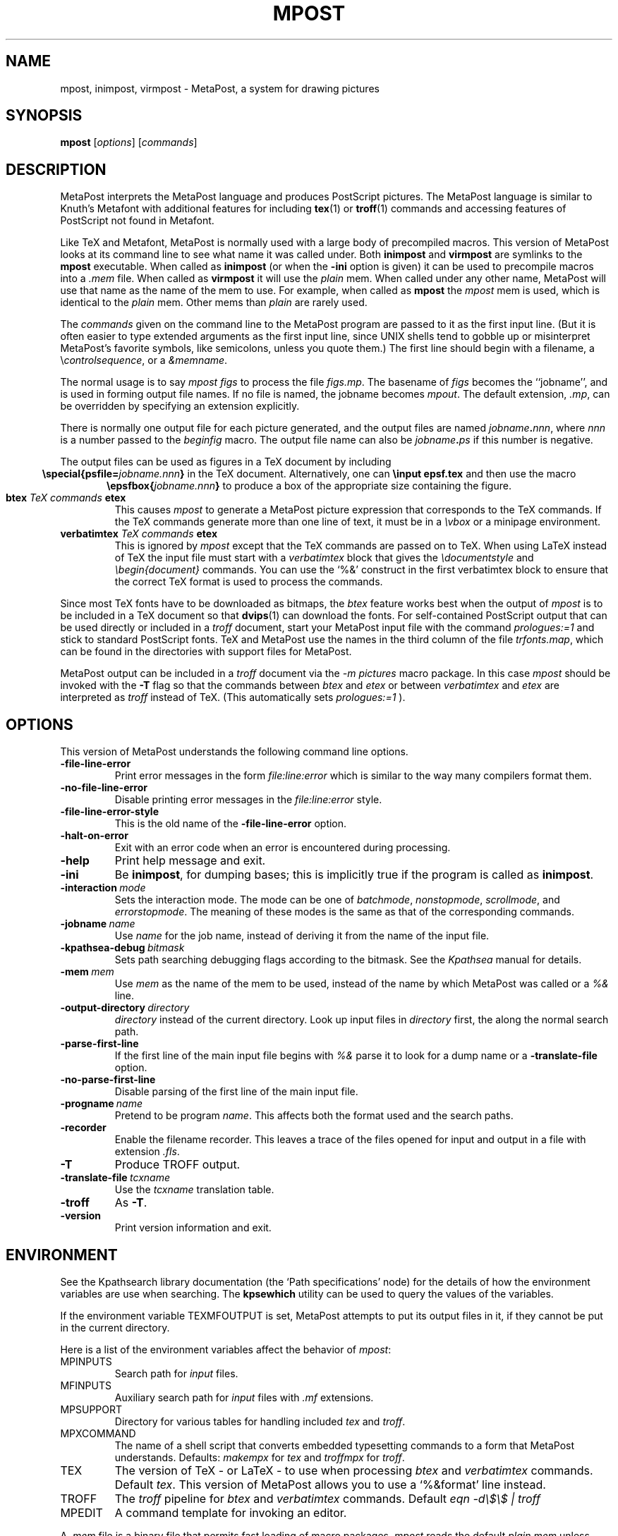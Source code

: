 .TH MPOST 1 "10 November 2001" "Web2C @VERSION@"
.\"=====================================================================
.if n .ds MP MetaPost
.if t .ds MP MetaPost
.if n .ds MF Metafont
.if t .ds MF M\s-2ETAFONT\s0
.if t .ds TX \fRT\\h'-0.1667m'\\v'0.20v'E\\v'-0.20v'\\h'-0.125m'X\fP
.if n .ds TX TeX
.ie t .ds OX \fIT\v'+0.25m'E\v'-0.25m'X\fP\" for troff
.el .ds OX TeX\" for nroff
.\" the same but obliqued
.\" BX definition must follow TX so BX can use TX
.if t .ds BX \fRB\s-2IB\s0\fP\*(TX
.if n .ds BX BibTeX
.\" LX definition must follow TX so LX can use TX
.if t .ds LX \fRL\\h'-0.36m'\\v'-0.15v'\s-2A\s0\\h'-0.15m'\\v'0.15v'\fP\*(TX
.if n .ds LX LaTeX
.if n .ds WB Web
.if t .ds WB W\s-2EB\s0
.\"=====================================================================
.SH NAME
mpost, inimpost, virmpost \- MetaPost, a system for drawing pictures
.SH SYNOPSIS
.B mpost
.RI [ options ]
.RI [ commands ]
.\"=====================================================================
.SH DESCRIPTION
\*(MP interprets the \*(MP language and produces PostScript
pictures.  The \*(MP language is similar to Knuth's \*(MF
with additional features for including
.BR tex (1)
or
.BR troff (1)
commands and accessing features of PostScript not found in \*(MF. 
.PP
Like \*(TX and \*(MF, \*(MP is normally used with a large body of
precompiled macros.  This version of \*(MP looks at its command line
to see what name it was called under.  Both
.B inimpost
and
.B virmpost
are symlinks to the
.B mpost
executable.  When called as 
.BR inimpost
(or when the
.B -ini
option is given) it can be used to precompile macros into a
.I .mem
file.  When called as
.B virmpost
it will use the
.I plain
mem.  When called under any other name, \*(MP will use that name as
the name of the mem to use.   For example, when called as
.B mpost
the
.I mpost
mem is used, which is identical to the
.I plain
mem.  Other mems than
.I plain
are rarely used.
.PP
The
.I commands
given on the command line to the \*(MP program are passed to it as the
first input line.  (But it is often easier to type extended arguments
as the first input line, since UNIX shells tend to gobble up or
misinterpret \*(MP's favorite symbols, like semicolons, unless you
quote them.)  The first line should begin with a filename, a
.RI \e controlsequence ,
or a
.IR &memname .
.PP
The normal usage is to say
.I mpost figs
to process the file
.IR figs.mp .
The basename of
.I figs
becomes the ``jobname'',
and is used in forming output file names.  If no file is named, the
jobname becomes
.IR mpout .
The default extension,
.IR .mp ,
can be overridden by specifying an extension explicitly.
.PP
There is normally one output file for each picture generated,
and the output files are named \fIjobname\fP\fB\^.\^\fP\fInnn\fP,
where \fInnn\fP 
is a number passed to the
.I beginfig
macro.  The output file name
can also be \fIjobname\fP\fB\^.\^\fP\fIps\fP
if this number is negative.
.PP
The output files can be used as figures in a \*(TX document by including
.ce
.BI "\especial{psfile=" jobname.nnn }
in the \*(TX document.  Alternatively, one can
.B \einput epsf.tex
and then use the macro
.ce
.BI "\eepsfbox{" jobname.nnn }
to produce a box of the appropriate size containing the figure.
.TP
.BI btex " TeX commands " etex
This causes
.I mpost
to generate a \*(MP picture expression that corresponds to the
\*(TX commands.  If the \*(TX commands generate
more than one line of text, it must be in a
.I \evbox
or a minipage environment.
.TP
.BI verbatimtex " TeX commands " etex
This is ignored by
.I mpost
except that the \*(TX commands are passed on to \*(TX.  When using \*(LX
instead of \*(TX the input file must start with a
.I verbatimtex
block that gives the
.I \edocumentstyle
and
.I "\ebegin{document}"
commands.  You can use the `%&' construct in the first verbatimtex
block to ensure that the correct \*(TX format is used to process the
commands.
.PP
Since most \*(TX fonts have to be downloaded as bitmaps, the
.I btex
feature works best when the output of
.I mpost
is to be included in a \*(TX document so that
.BR dvips (1)
can download the fonts.  For self-contained PostScript output that can be
used directly or included in a
.I troff
document, start your \*(MP input file with the command
.I "prologues:=1"
and stick to standard PostScript fonts.  \*(TX and \*(MP use the names in the
third column of the file
.IR trfonts.map ,
which can be found in the directories with support files for \*(MP.
.PP
\*(MP output can be included in a
.I troff
document via the
.I "-m pictures"
macro package.  In this case
.I mpost
should be invoked with the
.B -T
flag so that the commands between
.I btex
and
.I etex
or between
.I verbatimtex
and
.I etex
are interpreted as
.I troff
instead of \*(TX.  (This automatically sets
.I "prologues:=1"
).
.\"=====================================================================
.SH OPTIONS
This version of \*(MP understands the following command line options.
.TP
.B -file-line-error
.rb
Print error messages in the form
.I file:line:error
which is similar to the way many compilers format them.
.TP
.B -no-file-line-error
.rb
Disable printing error messages in the
.I file:line:error
style.
.TP
.B -file-line-error-style
.rb
This is the old name of the
.B -file-line-error
option.
.TP
.B -halt-on-error
.rb
Exit with an error code when an error is encountered during processing.
.TP
.B -help
.rb
Print help message and exit.
.TP
.B -ini
.rb
Be
.BR inimpost ,
for dumping bases; this is implicitly true if the program is called
as
.BR inimpost .
.TP
.BI -interaction \ mode
.rb
Sets the interaction mode.  The mode can be one of
.IR batchmode ,
.IR nonstopmode ,
.IR scrollmode ,
and
.IR errorstopmode .
The meaning of these modes is the same as that of the corresponding
commands.
.TP
.BI -jobname \ name
.rb
Use
.I name
for the job name, instead of deriving it from the name of the input file.
.TP
.BI -kpathsea-debug \ bitmask
.rb
Sets path searching debugging flags according to the bitmask.  See the
.I Kpathsea
manual for details.
.TP
.BI -mem \ mem
.rb
Use
.I mem
as the name of the mem to be used, instead of the name by which
\*(MP was called or a
.I %&
line.
.TP
.BI -output-directory \ directory
.rb Write output files in
.I directory
instead of the current directory.  Look up input files in
.I directory
first, the along the normal search path.
.TP
.B -parse-first-line
.rb
If the first line of the main input file begins with
.I %&
parse it to look for a dump name or a
.B -translate-file
option.
.TP
.B -no-parse-first-line
.rb
Disable parsing of the first line of the main input file.
.TP
.BI -progname \ name
.rb
Pretend to be program
.IR name .
This affects both the format used and the search paths.
.TP
.B -recorder
.rb
Enable the filename recorder.  This leaves a trace of the files opened
for input and output in a file with extension
.IR .fls .
.TP
.B -T
.rb
Produce TROFF output.
.TP
.BI -translate-file \ tcxname
.rb
Use the
.I tcxname
translation table.
.TP
.B -troff
.rb
As
.BR -T .
.TP
.B -version
.rb
Print version information and exit.
.\"=====================================================================
.SH ENVIRONMENT
See the Kpathsearch library documentation (the `Path specifications'
node) for the details of how the environment variables are use when
searching.  The
.B kpsewhich
utility can be used to query the values of the variables.
.PP
If the environment variable
TEXMFOUTPUT is set, \*(MP attempts to put its output
files in it, if they cannot be put in the current directory.
.PP
Here is a list of the environment variables affect the behavior of
.IR mpost :
.TP
.TP
MPINPUTS
Search path for
.I input
files.
.TP
MFINPUTS
Auxiliary search path for
.I input
files with
.I .mf
extensions.
.TP
MPSUPPORT
Directory for various tables for handling included
.I tex
and
.IR troff .
.TP
MPXCOMMAND
The name of a shell script that converts embedded typesetting commands
to a form that \*(MP understands.  Defaults:
.I makempx
for
.I tex
and
.I troffmpx
for
.IR troff .
.TP
TEX
The version of \*(TX \- or \*(LX \- to use when processing
.I btex
and
.I verbatimtex
commands.  Default
.IR tex .
This version of \*(MP allows you to use a `%&format' line instead.
.TP
TROFF
The
.I troff
pipeline for
.I btex
and
.I verbatimtex
commands.  Default
.I eqn -d\e$\e$ | troff
.TP
MPEDIT
A command template for invoking an editor.
.PP
A
.I .mem
file is a binary file that permits fast loading of macro packages.
.I mpost
reads the default
.I plain.mem
unless another
.I .mem
file is specified at the start of the first line with an
.I &
just before it.  There is also an
.I mfplain.mem
that simulates plain \*(MF so that
.I mpost
can read
.I .mf
fonts.  (Plain \*(MF is described in
.IR "The \*(MF\^book" ).
.PP
Experts can create
.I .mem
files be invoking
.I inimpost
and giving macro definitions followed by a
.I dump
command.
.PP
The \*(MP language is similar to \*(MF, but the manual
.I A User's Manual for \*(MP
assumes no knowledge of \*(MF.  \*(MP does not have bitmap
output commands or \*(MF's online display mechanism.
.\"=====================================================================
.SH FILES
.TP
.I mpost.pool
Encoded text of \*(MP's messages.
.TP
.I *.mem
Predigested \*(MP mem files.
.TP
.I plain.mp
The standard mem file.
.TP
.I mfplain.mp
The \*(MF-compatible mem file.  This is loaded when 
.I virmp
is invoked via a symbolic link as
.IR mfmp .
.TP
.I $TEXMFMAIN/metapost/base/*.mp
The standard \*(MP macros included in the original distribution.
.TP
.I $TEXMFMAIN/metapost/support/*
Various tables for handling included
.I tex
and
.IR troff .
.TP
.I $TEXMFMAIN/metapost/support/trfonts.map
Table of corresponding font names for
.I troff 
and PostScript.
.TP
.I psfonts.map
Table of corresponding font names for
.I tex
and PostScript.
.TP
.I $TEXMFMAIN/doc/metapost/examples.mp
The source file for a few sample figures
that are part of a \*(LX document
.I $TEXMFMAIN/doc/metapost/mpintro.tex 
that describes the \*(MP system 
in a little more detail.
.\"=====================================================================
.SH NOTES
This manual page is not meant to be exhaustive.  The complete
documentation for this version of \*(MP can be found in the info manual
.IR "Web2C: A TeX implementation" .
.\"=====================================================================
.SH "SUGGESTED READING"
Donald E. Knuth,
.I "The \*(MF\^book"
(Volume C of
.IR "Computers and Typesetting" ),
Addison-Wesley, 1986, ISBN 0-201-13445-4.
.br
John D. Hobby,
.IR "A User's Manual for \*(MP" ,
CSTR 162, AT&T Bell Labs,
.br
John D. Hobby,
.IR "Drawing Graphs with \*(MP" ,
CSTR 164, AT&T Bell Labs,
.br
.I TUGboat
(the journal of the \*(TX Users Group).
.\"=====================================================================
.SH "SEE ALSO"
.BR tex (1),
.BR mf (1),
.BR dvips (1).
.\"=====================================================================
.SH AUTHORS
\*(MP was designed by John D. Hobby, incorporating algorithms from 
\*(MF by Donald E. Knuth.  It was originally implemented on Unix,
incorporating system-dependent routines from
.BR web2c ,
while not relying on it except for the actual \*(WB-to-C translator.
.PP
Ulrik Vieth adapted \*(MP to take advantage of the advanced path 
searching features in more recent versions of
.B web2c
and worked towards fully integrating \*(MP into the canonical Unix 
\*(TX distribution.  He also updated and extended this manual page.
.\"=====================================================================
.SH TRIVIA
Unlike \*(TX and \*(MF, \*(MP originally didn't use any fancy logo.
John Hobby says he prefers the spelling ``MetaPost'', yet Don Knuth 
has updated the \*(MF 
.I logo.mf
font to be able to typeset a proper \*(MP logo similar to the \*(MF 
logo.  Feel free to use whatever you think is more appropriate!
